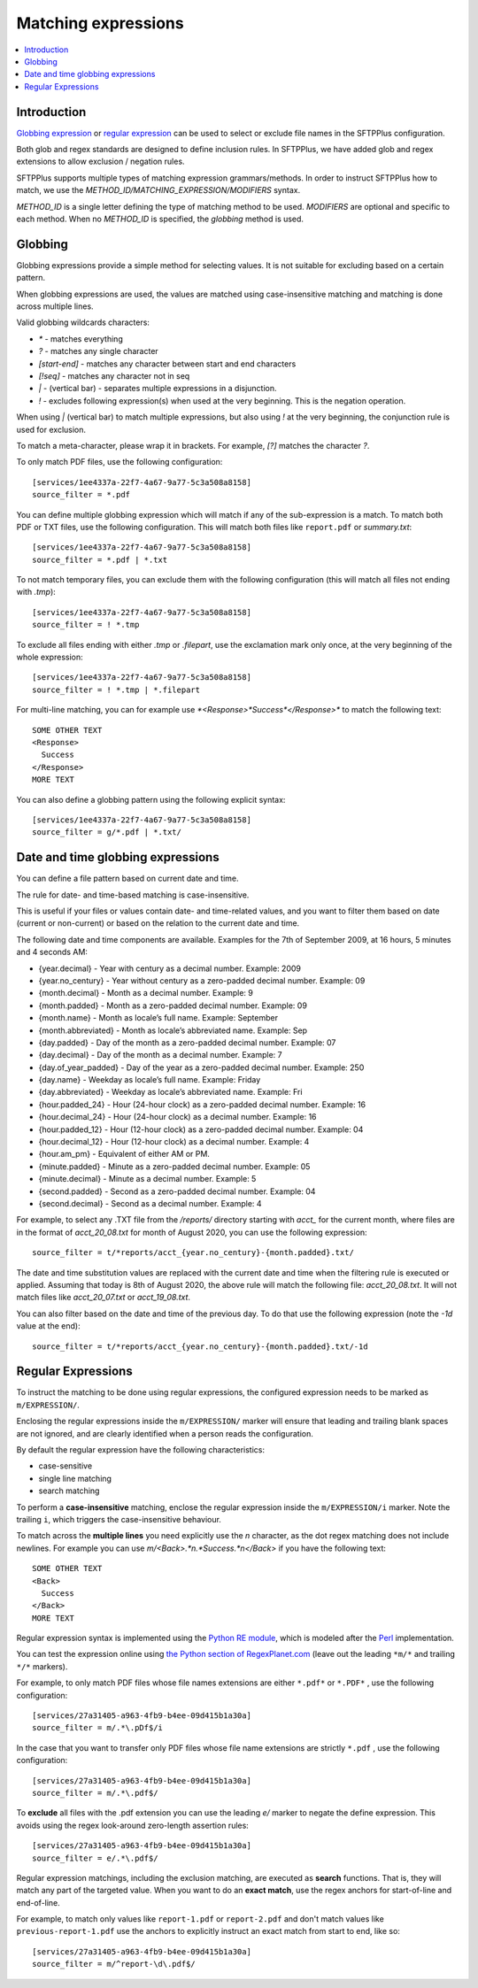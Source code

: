 Matching expressions
====================

..  contents:: :local:


Introduction
------------

`Globbing expression
<http://en.wikipedia.org/wiki/Glob_%28programming%29>`_ or
`regular expression <http://en.wikipedia.org/wiki/Regular_expression>`_
can be used to select or exclude file names in the SFTPPlus configuration.

Both glob and regex standards are designed to define inclusion rules.
In SFTPPlus, we have added glob and regex extensions to allow exclusion /
negation rules.

SFTPPlus supports multiple types of matching expression grammars/methods.
In order to instruct SFTPPlus how to match, we use the
`METHOD_ID/MATCHING_EXPRESSION/MODIFIERS` syntax.

`METHOD_ID` is a single letter defining the type of matching method to be used.
`MODIFIERS` are optional and specific to each method.
When no `METHOD_ID` is specified, the `globbing` method is used.


Globbing
--------

Globbing expressions provide a simple method for selecting values.
It is not suitable for excluding based on a certain pattern.

When globbing expressions are used, the values are matched using
case-insensitive matching and matching is done across multiple lines.

Valid globbing wildcards characters:

* `*` - matches everything
* `?` - matches any single character
* `[start-end]` - matches any character between start and end characters
* `[!seq]` - matches any character not in seq
* `|` - (vertical bar) - separates multiple expressions in a disjunction.
* `!` - excludes following expression(s) when used at the very beginning. This
  is the negation operation.

When using `|` (vertical bar) to match multiple expressions, but also using `!`
at the very beginning, the conjunction rule is used for exclusion.

To match a meta-character, please wrap it in brackets.
For example, `[?]` matches the character `?`.

To only match PDF files, use the following configuration::

    [services/1ee4337a-22f7-4a67-9a77-5c3a508a8158]
    source_filter = *.pdf

You can define multiple globbing expression which will match if any of the
sub-expression is a match.
To match both PDF or TXT files, use the following configuration.
This will match both files like ``report.pdf`` or `summary.txt`::

    [services/1ee4337a-22f7-4a67-9a77-5c3a508a8158]
    source_filter = *.pdf | *.txt

To not match temporary files, you can exclude them with the following
configuration (this will match all files not ending with `.tmp`)::

    [services/1ee4337a-22f7-4a67-9a77-5c3a508a8158]
    source_filter = ! *.tmp

To exclude all files ending with either `.tmp` or `.filepart`, use the
exclamation mark only once, at the very beginning of the whole expression::

    [services/1ee4337a-22f7-4a67-9a77-5c3a508a8158]
    source_filter = ! *.tmp | *.filepart


For multi-line matching, you can for example use
`*<Response>*Success*</Response>*`
to match the following text::

    SOME OTHER TEXT
    <Response>
      Success
    </Response>
    MORE TEXT

You can also define a globbing pattern using the following explicit syntax::

    [services/1ee4337a-22f7-4a67-9a77-5c3a508a8158]
    source_filter = g/*.pdf | *.txt/


Date and time globbing expressions
----------------------------------

You can define a file pattern based on current date and time.

The rule for date- and time-based matching is case-insensitive.

This is useful if your files or values contain date- and time-related values,
and you want to filter them based on date (current or non-current) or based on
the relation to the current date and time.

The following date and time components are available.
Examples for the 7th of September 2009, at 16 hours, 5 minutes and 4
seconds AM:

* {year.decimal} - Year with century as a decimal number. Example: 2009
* {year.no_century} - Year without century as a zero-padded decimal number.
  Example: 09
* {month.decimal} - Month as a decimal number. Example: 9
* {month.padded} - Month as a zero-padded decimal number. Example: 09
* {month.name} - Month as locale’s full name. Example: September
* {month.abbreviated} - Month as locale’s abbreviated name. Example: Sep
* {day.padded} - Day of the month as a zero-padded decimal number.
  Example: 07
* {day.decimal} - Day of the month as a decimal number. Example: 7
* {day.of_year_padded} - Day of the year as a zero-padded decimal number.
  Example: 250
* {day.name} - Weekday as locale’s full name. Example: Friday
* {day.abbreviated} - Weekday as locale’s abbreviated name. Example: Fri
* {hour.padded_24} - Hour (24-hour clock) as a zero-padded decimal number.
  Example: 16
* {hour.decimal_24} - Hour (24-hour clock) as a decimal number. Example: 16
* {hour.padded_12} - Hour (12-hour clock) as a zero-padded decimal number.
  Example: 04
* {hour.decimal_12} - Hour (12-hour clock) as a decimal number. Example: 4
* {hour.am_pm} - Equivalent of either AM or PM.
* {minute.padded} - Minute as a zero-padded decimal number. Example: 05
* {minute.decimal} - Minute as a decimal number. Example: 5
* {second.padded} - Second as a zero-padded decimal number. Example: 04
* {second.decimal} - Second as a decimal number. Example: 4

For example, to select any .TXT file from the `/reports/` directory starting
with `acct_` for the current month, where files are in the format of
`acct_20_08.txt` for month of August 2020,
you can use the following expression::

    source_filter = t/*reports/acct_{year.no_century}-{month.padded}.txt/

The date and time substitution values are replaced with the current date and
time when the filtering rule is executed or applied.
Assuming that today is 8th of August 2020, the above rule will match the
following file: `acct_20_08.txt`. It will not match files like `acct_20_07.txt`
or `acct_19_08.txt`.

You can also filter based on the date and time of the previous day.
To do that use the following expression (note the `-1d` value at the end)::

    source_filter = t/*reports/acct_{year.no_century}-{month.padded}.txt/-1d


Regular Expressions
-------------------

To instruct the matching to be done using regular expressions,
the configured expression needs to be marked as ``m/EXPRESSION/``.

Enclosing the regular expressions inside the ``m/EXPRESSION/`` marker will
ensure that leading and trailing blank spaces are not ignored,
and are clearly identified when a person reads the configuration.

By default the regular expression have the following characteristics:

* case-sensitive
* single line matching
* search matching

To perform a **case-insensitive** matching,
enclose the regular expression inside the ``m/EXPRESSION/i`` marker.
Note the trailing ``i``, which triggers the case-insensitive behaviour.

To match across the **multiple lines** you need explicitly use the
`\n` character, as the dot regex matching does not include newlines.
For example you can use `m/<Back>.*\n.*Success.*\n</Back>`
if you have the following text::

    SOME OTHER TEXT
    <Back>
      Success
    </Back>
    MORE TEXT

Regular expression syntax is implemented using the
`Python RE module <https://docs.python.org/2/library/re.html>`_,
which is modeled after the
`Perl <http://en.wikipedia.org/wiki/Perl>`_ implementation.

You can test the expression online using
`the Python section of RegexPlanet.com
<http://www.regexplanet.com/advanced/python/index.html>`_ (leave out
the leading ``*m/*`` and trailing ``*/*`` markers).

For example, to only match PDF files whose file names extensions are
either  ``*.pdf*`` or ``*.PDF*`` , use the following configuration::

    [services/27a31405-a963-4fb9-b4ee-09d415b1a30a]
    source_filter = m/.*\.pDf$/i

In the case that you want to transfer only PDF files whose file name
extensions are strictly ``*.pdf`` , use the following configuration::

    [services/27a31405-a963-4fb9-b4ee-09d415b1a30a]
    source_filter = m/.*\.pdf$/

To **exclude** all files with the .pdf extension you can use the leading
*e/* marker to negate the define expression.
This avoids using the regex look-around zero-length assertion rules::

    [services/27a31405-a963-4fb9-b4ee-09d415b1a30a]
    source_filter = e/.*\.pdf$/

Regular expression matchings, including the exclusion matching,
are executed as **search** functions.
That is, they will match any part of the targeted value.
When you want to do an **exact match**,
use the regex anchors for start-of-line and end-of-line.

For example, to match only values like
``report-1.pdf`` or ``report-2.pdf`` and don't match values like
``previous-report-1.pdf`` use the anchors to explicitly instruct an exact
match from start to end, like so::

    [services/27a31405-a963-4fb9-b4ee-09d415b1a30a]
    source_filter = m/^report-\d\.pdf$/

